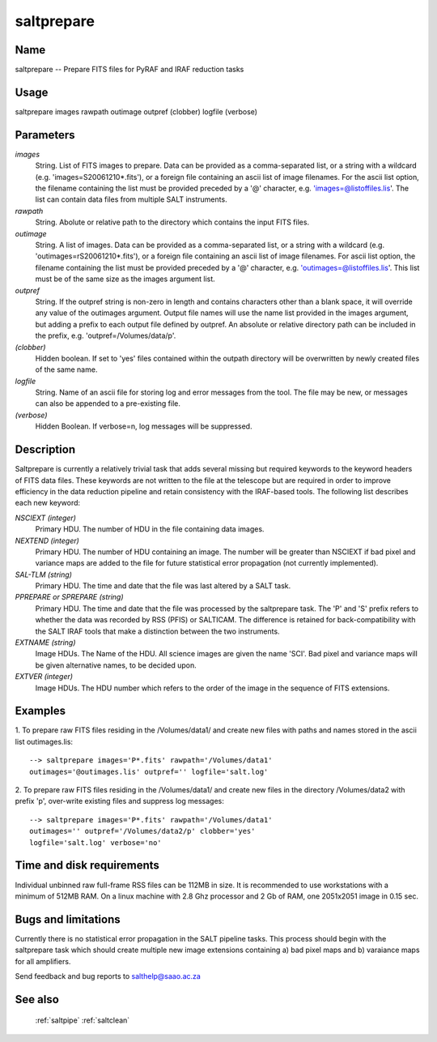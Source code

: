.. _saltprepare:

***********
saltprepare
***********


Name
====

saltprepare -- Prepare FITS files for PyRAF and IRAF reduction tasks

Usage
=====

saltprepare images rawpath outimage outpref (clobber) logfile (verbose)

Parameters
==========


*images*
    String. List of FITS images to prepare. Data can be provided as a
    comma-separated list, or a string with a wildcard
    (e.g. 'images=S20061210*.fits'), or a foreign file containing an ascii
    list of image filenames. For the ascii list option, the filename
    containing the list must be provided preceded by a '@' character,
    e.g. 'images=@listoffiles.lis'. The list can contain data files from
    multiple SALT instruments.

*rawpath*
    String. Abolute or relative path to the directory which contains the
    input FITS files.

*outimage*
    String. A list of images. Data can be provided as a comma-separated
    list, or a string with a wildcard (e.g. 'outimages=rS20061210*.fits'), or
    a foreign file containing an ascii list of image filenames. For ascii
    list option, the filename containing the list must be provided
    preceded by a '@' character, e.g. 'outimages=@listoffiles.lis'. This list
    must be of the same size as the images argument list.

*outpref*
    String. If the outpref string is non-zero in length and contains
    characters other than a blank space, it will override any value of the
    outimages argument. Output file names will use the name list provided
    in the images argument, but adding a prefix to each output file
    defined by outpref. An absolute or relative directory path can be
    included in the prefix, e.g. 'outpref=/Volumes/data/p'.

*(clobber)*
    Hidden boolean. If set to 'yes' files contained within the outpath
    directory will be overwritten by newly created files of the same
    name.

*logfile*
    String. Name of an ascii file for storing log and error messages
    from the tool. The file may be new, or messages can also be appended to a
    pre-existing file.

*(verbose)*
    Hidden Boolean. If verbose=n, log messages will be suppressed.

Description
===========

Saltprepare is currently a relatively trivial task that adds several
missing but required keywords to the keyword headers of FITS data
files. These keywords are not written to the file at the telescope but
are required in order to improve efficiency in the data reduction
pipeline and retain consistency with the IRAF-based tools. The
following list describes each new keyword:

*NSCIEXT (integer)*
    Primary HDU. The number of HDU in the file containing data images.

*NEXTEND (integer)*
    Primary HDU. The number of HDU containing an image. The number will be
    greater than NSCIEXT if bad pixel and variance maps are added to the
    file for future statistical error propagation (not currently
    implemented).

*SAL-TLM (string)*
    Primary HDU. The time and date that the file was last altered by a
    SALT task.

*PPREPARE or SPREPARE (string)*
    Primary HDU. The time and date that the file was processed by the
    saltprepare task. The 'P' and 'S' prefix refers to whether the data
    was recorded by RSS (PFIS) or SALTICAM. The difference is retained for
    back-compatibility with the SALT IRAF tools that make a distinction
    between the two instruments.

*EXTNAME (string)*
    Image HDUs. The Name of the HDU. All science images are given the name
    'SCI'. Bad pixel and variance maps will be given alternative names, to
    be decided upon.
    

*EXTVER (integer)*
    Image HDUs. The HDU number which refers to the order of the image in
    the sequence of FITS extensions.

Examples
========

1. To prepare raw FITS files residing in the /Volumes/data1/ and create
new files with paths and names stored in the ascii list outimages.lis::

    --> saltprepare images='P*.fits' rawpath='/Volumes/data1'
    outimages='@outimages.lis' outpref='' logfile='salt.log'

2. To prepare raw FITS files residing in the /Volumes/data1/ and create
new files in the directory /Volumes/data2 with prefix 'p', over-write
existing files and suppress log messages::

    --> saltprepare images='P*.fits' rawpath='/Volumes/data1'
    outimages='' outpref='/Volumes/data2/p' clobber='yes'
    logfile='salt.log' verbose='no'

Time and disk requirements
==========================

Individual unbinned raw full-frame RSS files can be 112MB in size. It is
recommended to use workstations with a minimum of 512MB RAM. On a
linux machine with 2.8 Ghz processor and 2 Gb of RAM, one 2051x2051 image
in 0.15 sec.

Bugs and limitations
====================

Currently there is no statistical error propagation in the SALT
pipeline tasks. This process should begin with the saltprepare task
which should create multiple new image extensions containing a) bad
pixel maps and b) varaiance maps for all amplifiers.

Send feedback and bug reports to salthelp@saao.ac.za

See also
========

 :ref:`saltpipe` :ref:`saltclean`